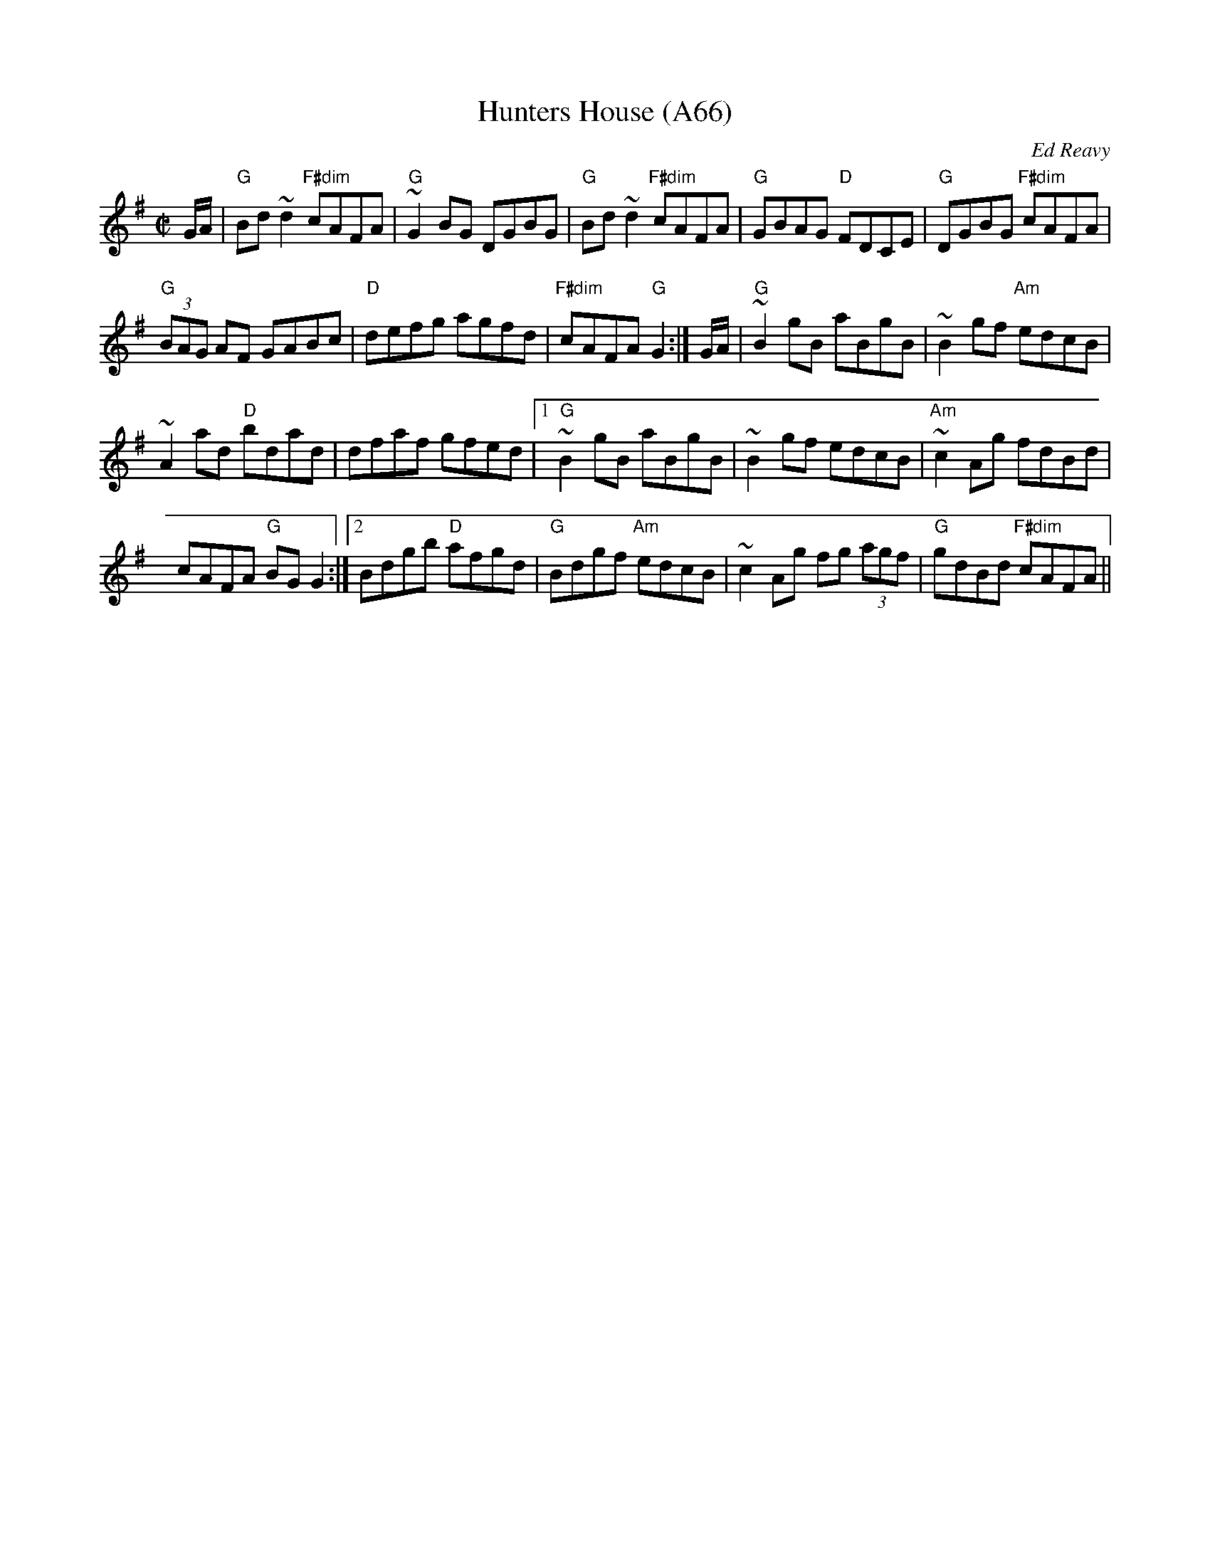 X: 1154
T:Hunters House (A66)
N: page A66
N: heptatonic
N: matches 1019
C:Ed Reavy
S:arr. Paddy O'Brien
R:reel
E:9
I:speed 350
M:C|
K:G
G/2A/2|"G"Bd~d2 "F#dim"cAFA|"G"~G2BG DGBG|\
"G"Bd~d2 "F#dim"cAFA|"G"GBAG "D"FDCE|"G"DGBG "F#dim"cAFA|
"G"(3BAG AF GABc|"D"defg agfd|"F#dim"cAFA "G"G2:|\
G/2A/2|"G"~B2 gB aBgB|~B2gf "Am"edcB|
~A2ad "D"bdad|dfaf gfed|1 "G"~B2gB aBgB|\
~B2 gf edcB|"Am"~c2 Ag fdBd|
cAFA "G"BG G2:|2 Bdgb "D"afgd|\
"G"Bdgf "Am"edcB|~c2 Ag fg (3agf|"G"gdBd "F#dim"cAFA||
